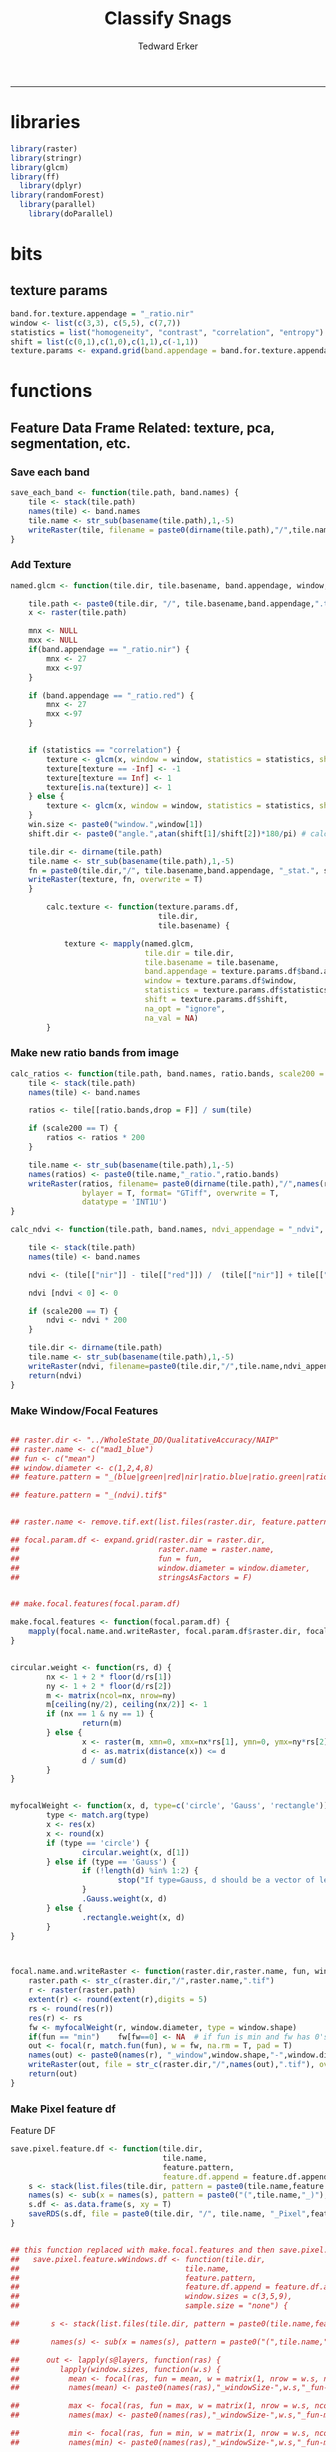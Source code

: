 #+TITLE:Classify Snags
#+AUTHOR: Tedward Erker
#+email: erker@wisc.edu
#+PROPERTY: header-args:R :session *R:snag* :cache no :results output :exports results :tangle yes :eval yes
#+LATEX_HEADER: \usepackage[margin=1in]{geometry}
#+LATEX_HEADER: \usepackage{natbib}
#+latex_header: \hypersetup{colorlinks=true,linkcolor=black, citecolor=black, urlcolor=black}
#+OPTIONS: toc:t h:5
------------
* libraries
#+begin_src R
library(raster)
library(stringr)
library(glcm)
library(ff)
  library(dplyr)
library(randomForest)
  library(parallel)
    library(doParallel)
#+end_src

#+RESULTS:
#+begin_example
Loading required package: sp
Loading required package: bit
Attaching package bit
package:bit (c) 2008-2012 Jens Oehlschlaegel (GPL-2)
creators: bit bitwhich
coercion: as.logical as.integer as.bit as.bitwhich which
operator: ! & | xor != ==
querying: print length any all min max range sum summary
bit access: length<- [ [<- [[ [[<-
for more help type ?bit

Attaching package: ‘bit’

The following object is masked from ‘package:base’:

    xor

Attaching package ff
- getOption("fftempdir")=="/tmp/Rtmp3rFEIi"

- getOption("ffextension")=="ff"

- getOption("ffdrop")==TRUE

- getOption("fffinonexit")==TRUE

- getOption("ffpagesize")==65536

- getOption("ffcaching")=="mmnoflush"  -- consider "ffeachflush" if your system stalls on large writes

- getOption("ffbatchbytes")==16777216 -- consider a different value for tuning your system

- getOption("ffmaxbytes")==536870912 -- consider a different value for tuning your system


Attaching package: ‘ff’

The following objects are masked from ‘package:bit’:

    clone, clone.default, clone.list

The following objects are masked from ‘package:raster’:

    filename, is.factor, ncol<-, nrow<-

The following objects are masked from ‘package:utils’:

    write.csv, write.csv2

The following objects are masked from ‘package:base’:

    is.factor, is.ordered

Attaching package: ‘dplyr’

The following objects are masked from ‘package:raster’:

    intersect, select, union

The following objects are masked from ‘package:stats’:

    filter, lag

The following objects are masked from ‘package:base’:

    intersect, setdiff, setequal, union
randomForest 4.6-14
Type rfNews() to see new features/changes/bug fixes.

Attaching package: ‘randomForest’

The following object is masked from ‘package:dplyr’:

    combine
Loading required package: foreach
Loading required package: iterators
#+end_example

* bits
** texture params
#+begin_src R
  band.for.texture.appendage = "_ratio.nir"
  window <- list(c(3,3), c(5,5), c(7,7))
  statistics = list("homogeneity", "contrast", "correlation", "entropy")
  shift = list(c(0,1),c(1,0),c(1,1),c(-1,1))
  texture.params <- expand.grid(band.appendage = band.for.texture.appendage,window = window, statistics = statistics, shift = shift, stringsAsFactors = F)
#+end_src

#+RESULTS:

* functions
** Feature Data Frame Related: texture, pca, segmentation, etc.
*** Save each band
#+begin_src R
  save_each_band <- function(tile.path, band.names) {
      tile <- stack(tile.path)
      names(tile) <- band.names
      tile.name <- str_sub(basename(tile.path),1,-5)
      writeRaster(tile, filename = paste0(dirname(tile.path),"/",tile.name,"_",names(tile), ".tif"), bylayer = T, format = "GTiff", overwrite = T)
  }

#+end_src

#+results:
*** Add Texture
#+begin_src R
  named.glcm <- function(tile.dir, tile.basename, band.appendage, window, statistics, shift, na_opt, na_val,...) {

      tile.path <- paste0(tile.dir, "/", tile.basename,band.appendage,".tif")
      x <- raster(tile.path)

      mnx <- NULL
      mxx <- NULL
      if(band.appendage == "_ratio.nir") {
          mnx <- 27
          mxx <-97
      }

      if (band.appendage == "_ratio.red") {
          mnx <- 27
          mxx <-97
      }


      if (statistics == "correlation") {
          texture <- glcm(x, window = window, statistics = statistics, shift = shift, na_opt = na_opt, na_val = na_val, min_x =mnx, max_x = mxx)
          texture[texture == -Inf] <- -1
          texture[texture == Inf] <- 1
          texture[is.na(texture)] <- 1
      } else {
          texture <- glcm(x, window = window, statistics = statistics, shift = shift, na_opt = na_opt, na_val = na_val, min_x = mnx, max_x =mxx)
      }
      win.size <- paste0("window.",window[1])
      shift.dir <- paste0("angle.",atan(shift[1]/shift[2])*180/pi) # calc shift angle

      tile.dir <- dirname(tile.path)
      tile.name <- str_sub(basename(tile.path),1,-5)
      fn = paste0(tile.dir,"/", tile.basename,band.appendage, "_stat.", statistics, "_", win.size,"_",shift.dir,".tif")
      writeRaster(texture, fn, overwrite = T)
      }

          calc.texture <- function(texture.params.df,
                                   tile.dir,
                                   tile.basename) {

              texture <- mapply(named.glcm,
                                tile.dir = tile.dir,
                                tile.basename = tile.basename,
                                band.appendage = texture.params.df$band.appendage,
                                window = texture.params.df$window,
                                statistics = texture.params.df$statistics,
                                shift = texture.params.df$shift,
                                na_opt = "ignore",
                                na_val = NA)
          }

#+end_src

#+results:
*** Make new ratio bands from image
#+BEGIN_SRC R
  calc_ratios <- function(tile.path, band.names, ratio.bands, scale200 = T) {
      tile <- stack(tile.path)
      names(tile) <- band.names

      ratios <- tile[[ratio.bands,drop = F]] / sum(tile)

      if (scale200 == T) {
          ratios <- ratios * 200
      }

      tile.name <- str_sub(basename(tile.path),1,-5)
      names(ratios) <- paste0(tile.name,"_ratio.",ratio.bands)
      writeRaster(ratios, filename= paste0(dirname(tile.path),"/",names(ratios),".tif"),
                  bylayer = T, format= "GTiff", overwrite = T,
                  datatype = 'INT1U')
  }

  calc_ndvi <- function(tile.path, band.names, ndvi_appendage = "_ndvi", scale200 = T) {

      tile <- stack(tile.path)
      names(tile) <- band.names

      ndvi <- (tile[["nir"]] - tile[["red"]]) /  (tile[["nir"]] + tile[["red"]])

      ndvi [ndvi < 0] <- 0

      if (scale200 == T) {
          ndvi <- ndvi * 200
      }

      tile.dir <- dirname(tile.path)
      tile.name <- str_sub(basename(tile.path),1,-5)
      writeRaster(ndvi, filename=paste0(tile.dir,"/",tile.name,ndvi_appendage,".tif"), bylayer=TRUE,format="GTiff", overwrite = T,datatype = 'INT1U')
      return(ndvi)
  }
#+end_src

#+results:
*** Make Window/Focal Features
#+begin_src R

  ## raster.dir <- "../WholeState_DD/QualitativeAccuracy/NAIP"
  ## raster.name <- c("mad1_blue")
  ## fun <- c("mean")
  ## window.diameter <- c(1,2,4,8)
  ## feature.pattern = "_(blue|green|red|nir|ratio.blue|ratio.green|ratio.red|ratio.nir|ndvi|ratio.nir_stat\\.\\w+_window\\.3_angle\\..?\\d+|ratio.red_stat\\.\\w+_window\\.3_angle\\..?\\d+|ratio.nir_stat\\.\\w+_window\\.5_angle\\..?\\d+).tif$"

  ## feature.pattern = "_(ndvi).tif$"


  ## raster.name <- remove.tif.ext(list.files(raster.dir, feature.pattern))

  ## focal.param.df <- expand.grid(raster.dir = raster.dir,
  ##                               raster.name = raster.name,
  ##                               fun = fun,
  ##                               window.diameter = window.diameter,
  ##                               stringsAsFactors = F)


  ## make.focal.features(focal.param.df)

  make.focal.features <- function(focal.param.df) {
      mapply(focal.name.and.writeRaster, focal.param.df$raster.dir, focal.param.df$raster.name, fun = focal.param.df$fun, window.diameter = focal.param.df$window.diameter)
  }


  circular.weight <- function(rs, d) {
          nx <- 1 + 2 * floor(d/rs[1])
          ny <- 1 + 2 * floor(d/rs[2])
          m <- matrix(ncol=nx, nrow=ny)
          m[ceiling(ny/2), ceiling(nx/2)] <- 1
          if (nx == 1 & ny == 1) {
                  return(m)
          } else {
                  x <- raster(m, xmn=0, xmx=nx*rs[1], ymn=0, ymx=ny*rs[2], crs="+proj=utm +zone=1 +datum=WGS84")
                  d <- as.matrix(distance(x)) <= d
                  d / sum(d)
          }
  }


  myfocalWeight <- function(x, d, type=c('circle', 'Gauss', 'rectangle')) {
          type <- match.arg(type)
          x <- res(x)
          x <- round(x)
          if (type == 'circle') {
                  circular.weight(x, d[1])
          } else if (type == 'Gauss') {
                  if (!length(d) %in% 1:2) {
                          stop("If type=Gauss, d should be a vector of length 1 or 2")
                  }
                  .Gauss.weight(x, d)
          } else {
                  .rectangle.weight(x, d)
          }
  }



  focal.name.and.writeRaster <- function(raster.dir,raster.name, fun, window.diameter, window.shape = "circle") {
      raster.path <- str_c(raster.dir,"/",raster.name,".tif")
      r <- raster(raster.path)
      extent(r) <- round(extent(r),digits = 5)
      rs <- round(res(r))
      res(r) <- rs
      fw <- myfocalWeight(r, window.diameter, type = window.shape)
      if(fun == "min")    fw[fw==0] <- NA  # if fun is min and fw has 0's in it, the raster becomes 0's
      out <- focal(r, match.fun(fun), w = fw, na.rm = T, pad = T)
      names(out) <- paste0(names(r), "_window",window.shape,"-",window.diameter,"_fun-",fun)
      writeRaster(out, file = str_c(raster.dir,"/",names(out),".tif"), overwrite = T)
      return(out)
  }

#+end_src

#+RESULTS:

*** Make Pixel feature df
Feature DF
#+begin_src R
  save.pixel.feature.df <- function(tile.dir,
                                    tile.name,
                                    feature.pattern,
                                    feature.df.append = feature.df.appendage ) {
      s <- stack(list.files(tile.dir, pattern = paste0(tile.name,feature.pattern), full.names = T))
      names(s) <- sub(x = names(s), pattern = paste0("(",tile.name,"_)"), replacement = "")
      s.df <- as.data.frame(s, xy = T)
      saveRDS(s.df, file = paste0(tile.dir, "/", tile.name, "_Pixel",feature.df.append, ".rds"))
  }


  ## this function replaced with make.focal.features and then save.pixel.feature.df
  ##   save.pixel.feature.wWindows.df <- function(tile.dir,
  ##                                     tile.name,
  ##                                     feature.pattern,
  ##                                     feature.df.append = feature.df.appendage,
  ##                                     window.sizes = c(3,5,9),
  ##                                     sample.size = "none") {

  ##       s <- stack(list.files(tile.dir, pattern = paste0(tile.name,feature.pattern), full.names = T))

  ##       names(s) <- sub(x = names(s), pattern = paste0("(",tile.name,"_)"), replacement = "")

  ##      out <- lapply(s@layers, function(ras) {
  ##         lapply(window.sizes, function(w.s) {
  ##           mean <- focal(ras, fun = mean, w = matrix(1, nrow = w.s, ncol = w.s), na.rm = T, pad = T)
  ##           names(mean) <- paste0(names(ras),"_windowSize-",w.s,"_fun-mean")

  ##           max <- focal(ras, fun = max, w = matrix(1, nrow = w.s, ncol = w.s), na.rm = T, pad = T)
  ##           names(max) <- paste0(names(ras),"_windowSize-",w.s,"_fun-max")

  ##           min <- focal(ras, fun = min, w = matrix(1, nrow = w.s, ncol = w.s), na.rm = T, pad = T)
  ##           names(min) <- paste0(names(ras),"_windowSize-",w.s,"_fun-min")

  ## #          sd <- focal(ras, fun = sd, w = matrix(1, nrow = w.s, ncol = w.s), na.rm = T, pad = T)
  ## #         names(sd) <- paste0(names(ras),"_windowSize-",w.s,"_fun-sd")

  ##           out <- stack(mean, max, min, sd)
  ##         })
  ##       })

  ##       s.focal <- do.call("stack",unlist(out))
  ##       s <- stack(s,s.focal)
  ##       s.df <- as.data.frame(s, xy = T)

  ## if (sample.size != "none"){
  ##       s.df <- s.df[sample(1:nrow(s.df), size = max(c(sample.size,nrow(s.df)))),]
  ## }
  ##       saveRDS(s.df, file = paste0(tile.dir, "/", tile.name, "_Pixel",feature.df.append, ".rds"))
  ##   }


#+end_src

#+results:
*** Image PCA

#+BEGIN_SRC R

  pca.transformation <- function(tile.dir,
                                 image.name,
                                 tile.name,
                                 loc,
                                 feature.pattern = "_(blue|green|red|nir|ratio.blue|ratio.green|ratio.red|ratio.nir|ndvi).tif",
                                 pca.append = pca.appendage,
                                 out.image.appendage = pca.appendage,
                                 comps.to.use = c(1,2,3),
                                 pca.dir = dd.pca.dir) {

      s <- stack(list.files(tile.dir, pattern = paste0(tile.name,feature.pattern), full.names = T))
      names(s) <- sub(x = names(s), pattern = ".*_", replacement = "")

      pca.model <- readRDS(str_c(pca.dir,"/",loc,image.name,pca.append,".rds"))

      r <- predict(s, pca.model, index = comps.to.use)

      min.r <- getRasterMin(r)
      max.r <- getRasterMax(r)
      rescaled.r <- rescale.0.254(r, min.r, max.r)

      out.path <- str_c(tile.dir, "/", tile.name, out.image.appendage, ".tif")
      writeRaster(rescaled.r, filename = out.path, overwrite=TRUE, datatype = 'INT1U', bylayer = F)
  }


  getRasterMin <- function(t) {
      return(min(cellStats(t, stat = "min")))
  }

  getRasterMax <- function(t) {
      return(max(cellStats(t, stat = "max")))
  }

  rescale.0.254 <- function(raster,
                            min,
                            max) {
                                (raster - min)/(max-min) * 254
  }

  rescale.0.b <- function(raster, b, each.band = T) {
      if (each.band == T) {
          min <- cellStats(raster, stat = "min")
          max <- cellStats(raster, stat = "max")
      } else {
          min <- getRasterMin(raster)
          max <- getRasterMax(raster)
      }
      (raster - min)/(max-min) * b
  }


  ## image.pca <- function(image.name,
  ##                       pca.model.name.append = pca.model.name.appendage,
  ##                       tile.dir,
  ##                       tile.name,
  ##                       in.image.appendage = ratio.tile.name.append,
  ##                       out.image.appendage = pca.tile.name.append,
  ##                       band.names = c("blue","green","red","nir","b_ratio","g_ratio","r_ratio","n_ratio","ndvi"),
  ##                       comps.to.use = c(1,2,3),
  ##                       pca.dir = dd.pca.dir) {


  ##     out.path <- str_c(tile.dir, "/", tile.name, out.image.appendage, ".tif")

  ##     s <- stack(str_c(tile.dir, "/", tile.name, in.image.appendage,".tif"))
  ##     names(s) <- band.names

  ##     pca.model <- readRDS(str_c(pca.dir,"/",image.name,pca.model.name.append))

  ##     r <- predict(s, pca.model, index = comps.to.use)

  ##     min.r <- getRasterMin(r)
  ##     max.r <- getRasterMax(r)
  ##     rescaled.r <- rescale.0.255(r, min.r, max.r)
  ##     writeRaster(rescaled.r, filename = out.path, overwrite=TRUE, datatype = 'INT1U')
  ## }


  make.and.save.pca.transformation <- function(image.dir,
                                               image.name,
                                               location,
                                               pca.append = pca.appendage,
                                               max.sample.size = 10000,
                                               core.num = cores,
                                               feature.pattern = ".*_(blue|green|red|nir|ratio.blue|ratio.green|ratio.red|ratio.nir|ndvi).tif",
                                               ratio.appendage = ratio.tile.name.append) {

      tile.paths <- list.files(image.dir, pattern = paste0(feature.pattern), full.names = T)

      tile.names <- str_match(tile.paths,"(.*\\.[0-9]+)_.*")[,2] %>%  unique() # get the image names of pca regions

      cl <- makeCluster(cores)
      registerDoParallel(cl)

      sr <- foreach (tile.name = tile.names, .packages = c("stringr","raster"), .combine ="rbind") %dopar% {
          t.names <- str_extract(tile.paths, paste0(".*",tile.name,".*")) %>% na.omit()
          tile <- stack(t.names)
          names(tile) <- sub(x = names(tile), pattern = ".*_", replacement = "")
          samp <- sampleRandom(tile, ifelse(ncell(tile) > max.sample.size ,max.sample.size, ncell(tile)))
          colnames(samp) <- names(tile)
          samp
      }
      closeAllConnections()

                                          # Perform PCA on sample
      pca <- prcomp(sr, scale = T)
      saveRDS(pca,paste0(image.dir,"/",location,image.name,pca.append,".rds"))
      return(pca)
  }



  make.and.save.pca.transformation.wholestate <- function(image.dir,
                                                          image.name,
                                                          location,
                                                          pca.append = pca.appendage,
                                                          max.sample.size = 10000,
                                                          core.num = cores,
                                                          feature.pattern = ".*_(blue|green|red|nir|ratio.blue|ratio.green|ratio.red|ratio.nir|ndvi).tif",
                                                          Recurs = F) {
                                          #                                               ratio.append = ratio.appendage) {

      tile.paths <- list.files(image.dir, pattern = feature.pattern, full.names = T, recursive = Recurs)

      tile.names <- str_match(tile.paths,"(.*)_.*")[,2] %>%  unique() # get the image names of pca regions

      cl <- makeCluster(cores)
      registerDoParallel(cl)

      sr <- foreach (tile.name = tile.names, .packages = c("stringr","raster"), .combine ="rbind") %dopar% {
          t.names <- str_extract(tile.paths, paste0(".*",tile.name,"_.*")) %>% na.omit()
          tile <- stack(t.names)
          names(tile) <- sub(x = names(tile), pattern = ".*_", replacement = "")
          samp <- sampleRandom(tile, ifelse(ncell(tile) > max.sample.size ,max.sample.size, ncell(tile)))
          colnames(samp) <- names(tile)
          samp
      }
      closeAllConnections()

                                          # Perform PCA on sample
      pca <- prcomp(sr, scale = T)
      saveRDS(pca,paste0(image.dir,"/",location,image.name,pca.append,".rds"))
      return(pca)
  }


  ## make.and.save.pca.transformation <- function(image.dir,
  ##                                              image.name,
  ##                                              pca.model.name.append = "_pca.rds",
  ##                                              max.sample.size = 10000,
  ##                                              core.num = cores,
  ##                                              band.names = c("blue","green","red","nir","b_ratio","g_ratio","r_ratio","n_ratio","ndvi"),
  ##                                              ratio.appendage = ratio.tile.name.append) {
  ##     tile.paths <- list.files(str_c(image.dir), pattern = paste0("*",ratio.appendage), full.names = T)

  ##     tile.names <- basename(tile.paths)

  ##     cl <- makeCluster(core.num)
  ##     registerDoParallel(cl)

  ##     sr <- foreach (i = seq_along(tile.names), .packages = c("raster"), .combine ="rbind") %dopar% {
  ##         tile <- stack(tile.paths[i])
  ##         s <- sampleRandom(tile, ifelse(ncell(tile) > max.sample.size ,max.sample.size, ncell(tile)))
  ##     }

  ##     colnames(sr) <- band.names

  ##                                         # Perform PCA on sample
  ##     pca <- prcomp(sr, scale = T)
  ##     saveRDS(pca,paste0(image.dir,"/",image.name,pca.model.name.append))

  ##     return(pca)
  ## }


  image.pca.forWholeState <- function(pca.model.name.append = pca.model.name.appendage,
                                      tile.dir,
                                      tile.name,
                                      in.image.appendage = ratio.tile.name.append,
                                      out.image.appendage = pca.tile.name.append,
                                      band.names = c("blue","green","red","nir","b_ratio","g_ratio","r_ratio","n_ratio","ndvi"),
                                      comps.to.use = c(1,2,3),
                                      pca.transform) {


      out.path <- str_c(tile.dir, "/", tile.name, out.image.appendage, ".tif")

      s <- stack(str_c(tile.dir, "/", tile.name, in.image.appendage,".tif"))
      names(s) <- band.names

      r <- predict(s, pca.transform, index = comps.to.use)

      min.r <- getRasterMin(r)
      max.r <- getRasterMax(r)
      rescaled.r <- rescale.0.254(r, min.r, max.r)
      writeRaster(rescaled.r, filename = out.path, overwrite=TRUE, datatype = 'INT1U')
  }



  ## image.dir <- image.cropped.to.training.dir
  ## image.name <- 9
  ##                         in.image.appendage = ratio.tile.name.append
  ##                         out.image.appendage = pca.tile.name.append
  ##                         band.names = c("blue","green","red","nir","b_ratio","g_ratio","r_ratio","n_ratio","ndvi")
  ##                         max.sample.size = 10000
  ##                         comps.to.use = c(1,2,3)

  ##       out.path <- str_c(image.dir, "/", image.name, out.image.appendage, ".tif")

  ##       s <- stack(str_c(image.dir, "/", image.name, in.image.appendage,".tif"))
  ##       names(s) <- band.names

  ##       sr <- sampleRandom(s, ifelse(ncell(s) > max.sample.size, max.sample.size, ncell(s)))
  ##       pca <- prcomp(sr, scale = T)

  ##       r <- predict(s, pca, index = comps.to.use)

  ##       min.r <- getRasterMin(r)
  ##       max.r <- getRasterMax(r)
  ##       rescaled.r <- rescale.0.255(r, min.r, max.r)
  ##       writeRaster(rescaled.r, filename = out.path, overwrite=TRUE, datatype = 'INT1U')









                                          # Function takes raster stack, samples data, performs pca and returns stack of first n_pcomp bands
  ## predict_pca_wSampling_parallel <- function(stack, sampleNumber, n_pcomp, nCores = detectCores()-1) {
  ##     sr <- sampleRandom(stack,sampleNumber)
  ##     pca <- prcomp(sr, scale=T)
  ##     beginCluster()
  ##     r <- clusterR(stack, predict, args = list(pca, index = 1:n_pcomp))
  ##     endCluster()
  ##     return(r)
  ## }
#+END_SRC

#+RESULTS:
*** Segment image
This simply is a wrapper for the python script which is basically a
wrapper for slic.

#+begin_src R
  segment.multiple <- function(tile.dir,
                               tile.name,
                               image.name,
                               segment.params.df,
                               krusty  = T) {
      segments <- mapply(segment,
                         tile.dir = tile.dir,
                         image.name = image.name,
                         tile.name = tile.name,
                         compactness = segment.params.df$compactness,
                         segment.size = segment.params.df$segment.size,
                         krusty = krusty)
  }

  segment  <- function(tile.dir,
                       image.name,
                       tile.name,
                       compactness,
                       segment.size,
                       krusty = T) {
      pixel_size <- ifelse(image.name == "NAIP", 1, 1.5)
      compactness <- if(image.name == "NAIP") compactness else round(2/3*compactness)
      if (krusty == T) {
          system(paste("/home/erker/.conda/envs/utc/bin/python","fia_segment_cmdArgs.py",pixel_size,segment.size,compactness,tile.name,tile.dir))
      } else {
          system(paste("python","fia_segment_cmdArgs.py",pixel_size,segment.size,compactness,tile.name,tile.dir))
      }
  }
#+end_src

#+results:
*** add.features

#+begin_src R
  add.features <- function(tile.dir,
                           tile.name,
                           band.names,
                           ndvi = T,
                           ratio.bands,
                           texture = T,
                           texture.params.df) {

      til.path <- paste0(tile.dir,"/",tile.name,".tif")
      til <- stack(til.path)
      names(til) <- band.names

      save_each_band(tile.path = til.path,
                     band.names = band.names)

      if (ndvi == T) {
          calc_ndvi(tile.path = til.path,
                    band.names = band.names)
      }

      if (length(ratio.bands > 0)) {
          calc_ratios(tile.path = til.path,
                      band.names = band.names,
                      ratio.bands = ratio.bands)
      }

      if (texture == T) {
          calc.texture(texture.params.df = texture.params.df,
                       tile.dir = tile.dir,
                       tile.basename = tile.name)
      }
  }

#+end_src

#+results:
*** segment Feature DF
#+begin_src R
  make.segment.feature.df.foreach.segmentation <- function(tile.dir,
                                                           tile.name,
                                                           feature.pattern,
                                                           segmentation.pattern = "_N-[0-9]+_C-[0-9]+.*") {

      segmentation.files <-  list.files(tile.dir, pattern = paste0(tile.name,segmentation.pattern))
      segmentation.param.appendages <- str_match(segmentation.files,paste0(tile.name,"(_.*).tif"))[,2] %>% na.omit()


      out <- lapply(X = segmentation.param.appendages, FUN = function(segmentation.param.appendage) {
          make.segment.feature.df(tile.dir = tile.dir,
                                  tile.name = tile.name,
                                  segmentation.param.appendage = segmentation.param.appendage,
                                  fea.pattern = feature.pattern)
      })

  }


  make.segment.feature.df <- function(tile.dir,
                                      tile.name,
                                      segmentation.param.appendage,
                                      fea.pattern,
                                      feature.df.append = feature.df.appendage) {

      fea <- stack(list.files(tile.dir, pattern = paste0(tile.name,fea.pattern), full.names = T))
                                          #      names(fea) <- sub(x = names(fea), pattern = "(madisonNAIP|madisonPanshpSPOT|urbanExtent|wausauNAIP).*?_", replacement = "")
      names(fea) <- sub(x = names(fea), pattern = "(.*?)_", replacement = "")
      seg.path <- paste0(tile.dir,"/",tile.name,segmentation.param.appendage, ".tif")
      seg <- raster(seg.path)

                                          # Create a data_frame where mean and variances are calculated by zone
      x <- as.data.frame(fea, xy = T)
      s <- as.data.frame(seg)
      colnames(s) <- "segment"
      r <- bind_cols(x,s)
      r2 <- r %>%
          group_by(segment)

      mean.max.min.and.sd <- r2 %>%
          summarize_each(funs(mean(.,na.rm = T), sd(., na.rm = T), max(., na.rm = T), min(., na.rm = T))) %>%
          select(-x_mean, -x_sd, -y_mean, -y_sd, -x_max, -x_min, -y_max, -y_min)

      tile.name.df = data.frame(tile.name = rep(tile.name, nrow(mean.max.min.and.sd)))

      out <- bind_cols(mean.max.min.and.sd, tile.name.df)


      names <- colnames(out)
      names <- str_replace(names, "\\(",".")
      names <- str_replace(names, "\\)",".")
      names <- str_replace(names, "\\:",".")
      colnames(out) <- names
      saveRDS(out, file = paste0(tile.dir,"/",tile.name,segmentation.param.appendage,feature.df.append,".rds"))
      out
  }



                                          #  make.segment.feature.df(dd.training.dir, "madisonNAIP.1", segmentation.param.appendage = "_N-100_C-10", feature.pattern = feature.pattern)

#+end_src

#+results:

*** make.feature.df
#+begin_src R

  make.feature.df <- function(tile.dir,
                              image.name,
                              tile.name,
                              band.names,
                              ndvi = T,
                              ratio.bands,
                              texture = T,
                              texture.params.df,
                              feature.pattern = "_(blue.*|green.*|red.*|nir.*|ratio.blue.*|ratio.green.*|ratio.red.*|ratio.nir.*|ndvi.*|ratio.red_stat\\.\\w+_window\\.\\d+_angle\\..?\\d+|ratio.nir_stat\\.\\w+_window\\.\\d+_angle\\..?\\d+).tif",
                              focal.features = T,
                              focal.params.df,
                              pixel.df,
                                          #                              pca.features = c("blue","green","red","nir","ndvi","ratio.blue","ratio.green","ratio.red","ratio.nir"),
                              pca.features = c("red","green","blue","nir"),
                              pca.location,
                              pca.directory = dd.pca.dir,
                              segmentation = T,
                              segment.params.df,
                              using.krusty = T) {

      add.features(tile.dir,
                   tile.name,
                   band.names,
                   ndvi = T,
                   ratio.bands,
                   texture = T,
                   texture.params.df)

      if (focal.features == T) {
          make.focal.features(focal.params.df)
      }


      message ( tile.name,"features added")

      if (pixel.df ==T) {

          save.pixel.feature.df(tile.dir = tile.dir,
                                tile.name = tile.name,
                                feature.pattern)}

      message("pixel feature df saved")

      if (segmentation == T) {

          pca.transformation(tile.dir = tile.dir,
                             tile.name = tile.name,
                             image.name = image.name,
                             loc = pca.location,
                             pca.dir = pca.directory)

          message("pca done")

          segment.multiple(tile.dir = tile.dir,
                           tile.name = tile.name,
                           image.name = image.name,
                           segment.params.df = segment.params.df,
                           krusty = using.krusty)

          message("segmentation done")

          make.segment.feature.df.foreach.segmentation(tile.dir = tile.dir,
                                                       tile.name = tile.name,
                                                       feature.pattern = feature.pattern)}



  }


#+end_src

#+results:

** remove tif ext
#+begin_src R
  remove.tif.ext <- function(x) {
      str_match(x, "(.*).tif")[,2]
  }

#+end_src

#+RESULTS:

* data
** image
#+begin_src R
r <- stack("data/image/m_4409047_ne_15_1_20130701.tif")
#+end_src

#+RESULTS:
** training
#+begin_src R
s <- shapefile("data/training/Sandhill_training_data_new.shp")
s <- spTransform(s, proj4string(r))
#+end_src

#+RESULTS:

* crop image to subset of training
#+begin_src R
rc <- crop(r, extent(s))
writeRaster(rc, "data/image/train/m_4409047_ne_15_1_20130701_train.tif", overwrite = T)
#+end_src

#+RESULTS:

#+begin_src R :exports results :results graphics :file figs/train.png
plotRGB(rc, 1,2,3)
plot(s, add = T)
#+end_src

#+RESULTS:
[[file:figs/train.png]]

* add some additional features/layers

#+begin_src R

    add.features(tile.dir = "data/image/train/",
                 tile.name = "m_4409047_ne_15_1_20130701_train",
                 band.names = c("red","green","blue","nir"),
                 ratio.bands = c("red","green","blue","nir"),
                 texture = T,
                 texture.params.df = texture.params)

#+end_src

#+RESULTS:


#+begin_src R
  library(parallel)
    library(doParallel)
  cores <- detectCores() - 1

    cl <- makeCluster(cores)
    registerDoParallel(cl)

    focal.feature.pattern = "_(blue|green|red|nir|ratio.blue|ratio.green|ratio.red|ratio.nir|ndvi).tif$"
    focal.fun <- c("mean","max","min")
    focal.window.diameter <- c(1,2,4,8,11)

    tile.names <- remove.tif.ext(list.files("data/image/train", focal.feature.pattern))

    focal.param.df <- expand.grid(raster.dir = "data/image/train/",
                                  raster.name = tile.names,
                                  fun = focal.fun,
                                  window.diameter = focal.window.diameter,
                                  stringsAsFactors = F)

        features <- foreach (i = 1:nrow(focal.param.df),
                             .packages = c("raster","stringr")) %dopar% {
                                 make.focal.features(focal.param.df[i,])
                             }

#+end_src

#+RESULTS:

* stack training
#+begin_src R
train.stack <- stack(list.files("data/image/train", full.names = T, pattern = ".*.tif$"))
#+end_src

#+RESULTS:
* convert to integer
** save values to stretch the image (this will be needed to apply elsewhere)
#+BEGIN_SRC R
mns <- minValue(train.stack)
mxs <- maxValue(train.stack)
nms <- paste0("X",str_match(names(train.stack), "train(.*)")[,2])
stretch.vals <- cbind(mns,mxs,nms)
write.csv(stretch.vals, "data/training/stretchvals.csv", row.names = F)
#+END_SRC

#+RESULTS:

** stretch
#+begin_src R
  train.stack.int <- lapply(1:nlayers(train.stack), function(i) {
      mn <- stretch.vals[i,1]
      mx <- stretch.vals[i,2]
      calc(train.stack[[i]], fun=function(x){((x - mn) * 254)/(mx- mn) + 0},
           filename = paste0("data/image/train/int/",names(train.stack[[i]]),".tif"), datatype='INT1U', overwrite = T)
  })

#+end_src

#+RESULTS:

#+begin_src R
train.stack.int <- stack(list.files("data/image/train/int", full.names = T, pattern = ".*.tif$"))

#+end_src

#+begin_src R
writeRaster(train.stack.int, "data/image/train/int/stacked.tif")
#+end_src

#+RESULTS:
* extract values at training areas
These pngs come from gimp.
#+begin_src R
snag <- raster("data/training/snags.png")
other <- raster("data/training/other.png")
livetree <- raster("data/training/livetree.png")
liveveg <- raster("data/training/liveveg.png")

#+end_src

#+RESULTS:

#+begin_src R
    train.stack.int <- stack(list.files("data/image/train/int", full.names = T, pattern = ".*.tif$"))
#+end_src

#+RESULTS:

#+begin_src R
    snag.cells <- which(getValues(snag == 255))
    snag.df <- data.frame(cell = snag.cells, Class = "snag")

    liveveg.cells <- sample(which(getValues(liveveg == 255)),20000)
    liveveg.df <- data.frame(cell = liveveg.cells, Class = "liveveg")

    livetree.cells <- sample(which(getValues(livetree == 255)),20000)
    livetree.df <- data.frame(cell = livetree.cells, Class = "livetree")

    other.cells <- sample(which(getValues(other == 255)),17000)
    other.df <- data.frame(cell = other.cells, Class = "other")

  ext_ID <- do.call("bind", list(snag.df, liveveg.df, livetree.df, other.df))
#+end_src

#+RESULTS:

#+begin_src R :eval no

  mat <- ff(vmode="integer",dim=c(ncell(train.stack.int),nlayers(train.stack.int)),filename="data/image/train/trainstack.ffdata")

  for(i in 1:nlayers(train.stack.int)){
      mat[,i] <- train.stack.int[[i]][]
  }

  save(mat,file="data/image/train/train_stack_mat.RData")

#+end_src

#+RESULTS:

#+begin_src R
  extracted.values <- mat[ext_ID$cell,]

  df <- data.frame(extracted.values)
  colnames(df) <- paste0("X",str_match(names(train.stack.int), "train(.*)")[,2])

  df$Class <- factor(ext_ID$Class)
#+end_src

#+RESULTS:

#+begin_src R
saveRDS(df, "data/training/model_building_df.rds")
#+end_src

#+RESULTS:

* build model
#+begin_src R

df <- readRDS("data/training/model_building_df.rds")

#+end_src

#+RESULTS:

#+begin_src R
df <- df[,!grepl(".*stat.*",colnames(df))]
#+end_src

#+RESULTS:

#+begin_src R
df <- df %>% na.omit()
#+end_src

#+RESULTS:

#+begin_src R
mod <- randomForest(y = factor(df$Class), x= df[,1:(dim(df)[2]-1)])
#+end_src

#+RESULTS:

* predict onto raster
#+begin_src R
names(train.stack.int) <- paste0("X",str_match(names(train.stack.int), "train(.*)")[,2])
pred.r <- raster::predict(train.stack.int, mod)
#+end_src

#+RESULTS:

#+begin_src R
writeRaster(pred.r, "data/image/prediction/prediction.tif",overwrite = T)
#+end_src

#+RESULTS:

#+begin_src R :exports results :results graphics :file figs/prediction_newer.png
plot(pred.r)
#+end_src

#+RESULTS:
[[file:figs/prediction_newer.png]]




[[file:figs/prediction.png]]

* test raster
** make test raster
#+begin_src R
  plot(s)
  e2 <- drawExtent()
#+end_src

#+begin_src R
dput(e2)
#+end_src

#+RESULTS:
: new("Extent"
:     , xmin = 728329.29711889
:     , xmax = 728630.128306831
:     , ymin = 4911115.04515934
:     , ymax = 4911376.10494422
: )

#+begin_src R
r.test <- crop(r, e2)

#+end_src

#+RESULTS:

#+begin_src R :exports results :results graphics :file figs/test.png
plotRGB(r.test,1,2,3)
#+end_src

#+RESULTS:
[[file:figs/test.png]]
#+begin_src R
writeRaster(r.test, "data/image/test/test.tif")
#+end_src

#+RESULTS:
** add some additional features/layers

#+begin_src R

  add.features(tile.dir = "data/image/test/",
               tile.name = "test",
               band.names = c("red","green","blue","nir"),
               ratio.bands = c("red","green","blue","nir"),
               texture = T,
               texture.params.df = texture.params)

#+end_src

#+RESULTS:


#+begin_src R

  cores <- detectCores() - 1

    cl <- makeCluster(cores)
    registerDoParallel(cl)

    focal.feature.pattern = "_(blue|green|red|nir|ratio.blue|ratio.green|ratio.red|ratio.nir|ndvi).tif$"
    focal.fun <- c("mean","max","min")
    focal.window.diameter <- c(1,2,4,8,11)

    tile.names <- remove.tif.ext(list.files("data/image/test", focal.feature.pattern))

    focal.param.df <- expand.grid(raster.dir = "data/image/test/",
                                  raster.name = tile.names,
                                  fun = focal.fun,
                                  window.diameter = focal.window.diameter,
                                  stringsAsFactors = F)

        features <- foreach (i = 1:nrow(focal.param.df),
                             .packages = c("raster","stringr")) %dopar% {
                                 make.focal.features(focal.param.df[i,])
                             }

#+end_src


** convert to integer
*** stretch
#+begin_src R
test.stack <- stack(list.files("data/image/test", full.names = T, pattern = "test_.*.tif$"))
names(test.stack) <- str_match(names(test.stack), "test(.*)")[,2]
#+end_src

#+RESULTS:

#+begin_src R
      dir.create("data/image/test/int/")
      stretch.vals <- read.csv("data/training/stretchvals.csv")

        test.stack.int <- lapply(1:nlayers(test.stack), function(i) {
            nm <- names(test.stack[[i]])
            j <- which(stretch.vals[,"nms"] == nm)
            mn <- stretch.vals[j,1]
            mx <- stretch.vals[j,2]
            if (cellStats(test.stack[[i]], "min") < mn) {
                test.stack[[i]][test.stack[[i]] < mn] <- mn
            }
            if (cellStats(test.stack[[i]], "max") > mx) {
                test.stack[[i]][test.stack[[i]] > mx] <- mx
            }


            calc(test.stack[[i]], fun=function(x){((x - mn) * 254)/(mx- mn) + 0},
                 filename = paste0("data/image/test/int/",names(test.stack[[i]]),".tif"), datatype='INT1U', overwrite = T)
        })

#+end_src

#+RESULTS:
: Warning message:
: In dir.create("data/image/test/int/") :
:   'data/image/test/int' already exists

#+begin_src R
test.stack.int <- stack(list.files("data/image/test/int", full.names = T, pattern = ".*.tif$"))
#+end_src

#+RESULTS:

** predict on test raster

#+RESULTS:

#+begin_src R
pred.test <- predict(test.stack.int, mod)
#+end_src

#+RESULTS:

#+begin_src R :exports results :results graphics :file figs/pred_test.png
plot(pred.test)
#+end_src

#+RESULTS:
[[file:figs/pred_test.png]]

#+begin_src R
writeRaster(pred.test, "data/image/test/prediction.tif", overwrite = T, dataType = "INT1U")
#+end_src

#+RESULTS:
* Apply Model to NAIP images Cropped to 2km within MYSE captures

#+begin_src R
"/home/erker/git/snag/data/NAIPImages/MYSE_captures_2014.xlsx"
#+end_src
